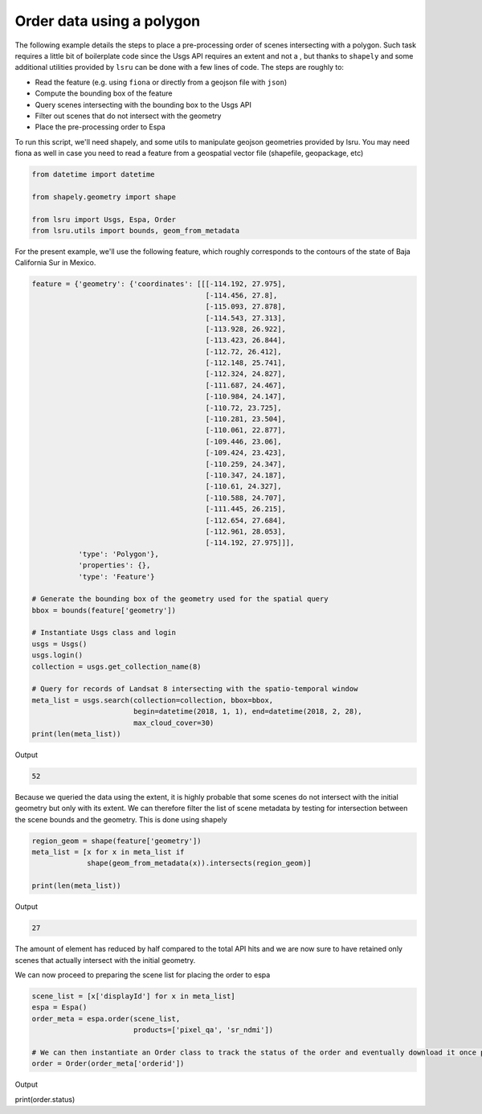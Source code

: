 Order data using a polygon
==========================

The following example details the steps to place a pre-processing order of scenes intersecting with a polygon. 
Such task requires a little bit of boilerplate code since the Usgs API requires an extent and not a , but thanks to ``shapely`` and some additional utilities provided by ``lsru`` can be done with a few lines of code. 
The steps are roughly to:

- Read the feature (e.g. using ``fiona`` or directly from a geojson file with ``json``)
- Compute the bounding box of the feature
- Query scenes intersecting with the bounding box to the Usgs API
- Filter out scenes that do not intersect with the geometry
- Place the pre-processing order to Espa

To run this script, we'll need shapely, and some utils to manipulate geojson geometries provided by lsru. You may need fiona as well in case you need to read a feature from a geospatial vector file (shapefile, geopackage, etc)

.. code:: python

    from datetime import datetime

    from shapely.geometry import shape

    from lsru import Usgs, Espa, Order
    from lsru.utils import bounds, geom_from_metadata

For the present example, we'll use the following feature, which roughly corresponds to the contours of the state of Baja California Sur in Mexico. 

.. code:: python

    feature = {'geometry': {'coordinates': [[[-114.192, 27.975],
                                             [-114.456, 27.8],
                                             [-115.093, 27.878],
                                             [-114.543, 27.313],
                                             [-113.928, 26.922],
                                             [-113.423, 26.844],
                                             [-112.72, 26.412],
                                             [-112.148, 25.741],
                                             [-112.324, 24.827],
                                             [-111.687, 24.467],
                                             [-110.984, 24.147],
                                             [-110.72, 23.725],
                                             [-110.281, 23.504],
                                             [-110.061, 22.877],
                                             [-109.446, 23.06],
                                             [-109.424, 23.423],
                                             [-110.259, 24.347],
                                             [-110.347, 24.187],
                                             [-110.61, 24.327],
                                             [-110.588, 24.707],
                                             [-111.445, 26.215],
                                             [-112.654, 27.684],
                                             [-112.961, 28.053],
                                             [-114.192, 27.975]]],
               'type': 'Polygon'},
               'properties': {},
               'type': 'Feature'}

    # Generate the bounding box of the geometry used for the spatial query
    bbox = bounds(feature['geometry'])

    # Instantiate Usgs class and login
    usgs = Usgs()
    usgs.login()
    collection = usgs.get_collection_name(8)

    # Query for records of Landsat 8 intersecting with the spatio-temporal window
    meta_list = usgs.search(collection=collection, bbox=bbox,
                            begin=datetime(2018, 1, 1), end=datetime(2018, 2, 28),
                            max_cloud_cover=30)
    print(len(meta_list))


Output

.. code:: python

    52


Because we queried the data using the extent, it is highly probable that some scenes do not intersect with the initial geometry but only with its extent. We can therefore filter the list of scene metadata by testing for intersection between the scene bounds and the geometry. This is done using shapely

.. code:: python

    region_geom = shape(feature['geometry'])
    meta_list = [x for x in meta_list if
                 shape(geom_from_metadata(x)).intersects(region_geom)]

    print(len(meta_list))

Output

.. code:: python

    27

The amount of element has reduced by half compared to the total API hits and we are now sure to have retained only scenes that actually intersect with the initial geometry.

We can now proceed to preparing the scene list for placing the order to espa

.. code:: python

    scene_list = [x['displayId'] for x in meta_list]
    espa = Espa()
    order_meta = espa.order(scene_list,
                            products=['pixel_qa', 'sr_ndmi'])

    # We can then instantiate an Order class to track the status of the order and eventually download it once processing is completed
    order = Order(order_meta['orderid'])


Output

.. code:: python

print(order.status)


